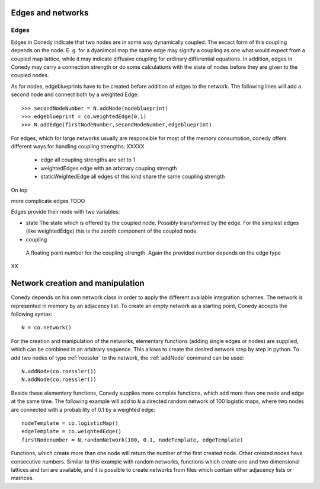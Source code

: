 Edges and networks
==================

.. _edges :

Edges
-----


Edges in Conedy indicate that two nodes are in some way dynamically coupled. The excact form of this coupling depends on the node. E. g. for a dyanimcal map the same edge may signify a coupling as one what would expect from a coupled map lattice, while it may indicate diffusive coupling for ordinary differential equations. In addition, edges in Conedy may carry a connection strength or do some calculations with the state of nodes before they are given to the coupled nodes.

As for nodes, edgeblueprints have to be created before addition of edges to the network. The following lines will add a second node and connect both by a weighted Edge::

   >>> secondNodeNumber = N.addNode(nodeblueprint)
   >>> edgeblueprint = co.weightedEdge(0.1)
   >>> N.addEdge(firstNodeNumber,secondNodeNumber,edgeblueprint)


For edges, which for large networks usually are responsible for most of the memory consumption, conedy offers different ways for handling coupling strengths:
XXXXX


 - edge                    all coupling strengths are set to 1
 - weightedEdges           edge with an arbitrary couping strength
 - staticWeightedEdge      all edges of this kind share the same coupling strength

On top



more complicate edges TODO



Edges provide their node with two variables:

-  state
   The state which is offered by the coupled node. Possibly transformed  by the edge. For the simplest edges (like weightedEdge) this is the zeroth component of the coupled node.

-  coupling
  A floating point number for the coupling strength. Again the provided number depends on the edge type








XX


Network creation and manipulation
========

Conedy depends on his own network class in order to apply the different available integration schemes. The network is represented in memory by an adjacency list. To create an empty network as a starting point, Conedy accepts the following syntax::

   N = co.network()



For the creation and manipulation of the networks, elementary functions (adding single edges or nodes) are supplied, which can be combined in an arbitrary sequence. This allows to create the desired network step by step in python. To add two nodes of type :ref:`roessler` to the network, the :ref:`addNode` command can be used::


   N.addNode(co.roessler())
   N.addNode(co.roessler())






.. In addition, it is possible to import networks from networkx and to create them from files containing graphML, whitespace-seperated txt-files matrices or adjacency lists.


Beside these elementary functions, Conedy supplies more complex functions, which add more than one node and edge at the same time. The following example will add to ``N`` a directed random network of 100 logistic maps, where two nodes are connected with a probability of 0.1 by a weighted edge::

   nodeTemplate = co.logisticMap()
   edgeTemplate = co.weightedEdge()
   firstNodenumber = N.randomNetwork(100, 0.1, nodeTemplate, edgeTemplate)

Functions, which create more than one node will return the number of the first created node. Other created nodes have consecutive numbers. Similar to this example with random networks, functions which create one and two dimensional lattices and tori are available, and it is possible to create networks from files which contain either adjacency lists or matrices.



